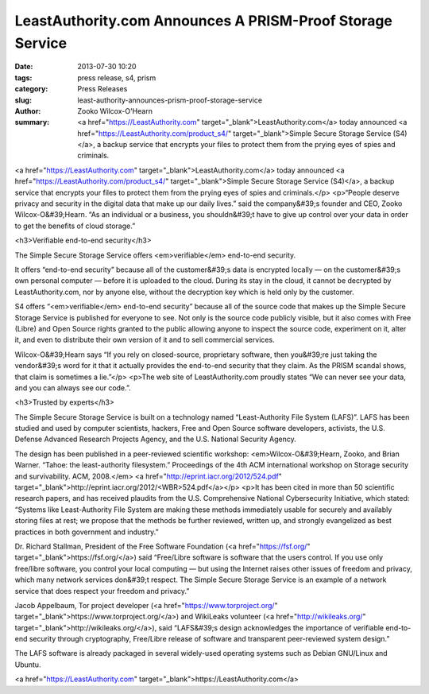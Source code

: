 LeastAuthority.com Announces A PRISM-Proof Storage Service
##########################################################

:date: 2013-07-30 10:20
:tags: press release, s4, prism
:category: Press Releases
:slug: least-authority-announces-prism-proof-storage-service
:author: Zooko Wilcox-O'Hearn
:summary: <a href="https://LeastAuthority.com" target="_blank">LeastAuthority.com</a> today announced <a href="https://LeastAuthority.com/product_s4/" target="_blank">Simple Secure Storage Service (S4)</a>, a backup service that encrypts your files to protect them from the prying eyes of spies and criminals.

<a href="https://LeastAuthority.com" target="_blank">LeastAuthority.com</a> today announced <a href="https://LeastAuthority.com/product_s4/" target="_blank">Simple Secure Storage Service (S4)</a>, a backup service that encrypts your files to protect them from the prying eyes of spies and criminals.</p>
<p>“People deserve privacy and security in the digital data that make up our daily lives.” said the company&#39;s founder and CEO, Zooko Wilcox-O&#39;Hearn. “As an individual or a business, you shouldn&#39;t have to give up control over your data in order to get the benefits of cloud storage.”

<h3>Verifiable end-to-end security</h3>

The Simple Secure Storage Service offers <em>verifiable</em> end-to-end security.

It offers “end-to-end security” because all of the customer&#39;s data is encrypted locally — on the customer&#39;s own personal computer — before it is uploaded to the cloud. During its stay in the cloud, it cannot be decrypted by LeastAuthority.com, nor by anyone else, without the decryption key which is held only by the customer.

S4 offers “<em>verifiable</em> end-to-end security” because all of the source code that makes up the Simple Secure Storage Service is published for everyone to see. Not only is the source code publicly visible, but it also comes with Free (Libre) and Open Source rights granted to the public allowing anyone to inspect the source code, experiment on it, alter it, and even to distribute their own version of it and to sell commercial services.

Wilcox-O&#39;Hearn says “If you rely on closed-source, proprietary software, then you&#39;re just taking the vendor&#39;s word for it that it actually provides the end-to-end security that they claim. As the PRISM scandal shows, that claim is sometimes a lie.”</p>
<p>The web site of LeastAuthority.com proudly states “We can never see your data, and you can always see our code.”.

<h3>Trusted by experts</h3>

The Simple Secure Storage Service is built on a technology named “Least-Authority File System (LAFS)”. LAFS has been studied and used by computer scientists, hackers, Free and Open Source software developers, activists, the U.S. Defense Advanced Research Projects Agency, and the U.S. National Security Agency.

The design has been published in a peer-reviewed scientific workshop: <em>Wilcox-O&#39;Hearn, Zooko, and Brian Warner. “Tahoe: the least-authority filesystem.” Proceedings of the 4th ACM international workshop on Storage security and survivability. ACM, 2008.</em> <a href="http://eprint.iacr.org/2012/524.pdf" target="_blank">http://eprint.iacr.org/2012/<WBR>524.pdf</a></p>
<p>It has been cited in more than 50 scientific research papers, and has received plaudits from the U.S. Comprehensive National Cybersecurity Initiative, which stated: “Systems like Least-Authority File System are making these methods immediately usable for securely and availably storing files at rest; we propose that the methods be further reviewed, written up, and strongly evangelized as best practices in both government and industry.”

Dr. Richard Stallman, President of the Free Software Foundation (<a href="https://fsf.org/" target="_blank">https://fsf.org/</a>) said “Free/Libre software is software that the users control. If you use only free/libre software, you control your local computing — but using the Internet raises other issues of freedom and privacy, which many network services don&#39;t respect. The Simple Secure Storage Service is an example of a network service that does respect your freedom and privacy.”

Jacob Appelbaum, Tor project developer (<a href="https://www.torproject.org/" target="_blank">https://www.torproject.org/</a>) and WikiLeaks volunteer (<a href="http://wikileaks.org/" target="_blank">http://wikileaks.org/</a>), said “LAFS&#39;s design acknowledges the importance of verifiable end-to-end security through cryptography, Free/Libre release of software and transparent peer-reviewed system design.”

The LAFS software is already packaged in several widely-used operating systems such as Debian GNU/Linux and Ubuntu.

<a href="https://LeastAuthority.com" target="_blank">https://LeastAuthority.com</a>
